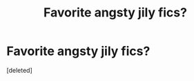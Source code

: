#+TITLE: Favorite angsty jily fics?

* Favorite angsty jily fics?
:PROPERTIES:
:Score: 2
:DateUnix: 1578621826.0
:DateShort: 2020-Jan-10
:FlairText: Recommendation
:END:
[deleted]

